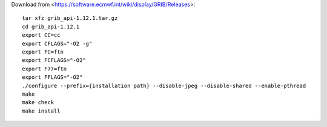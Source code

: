 

Download from <https://software.ecmwf.int/wiki/display/GRIB/Releases>::

  tar xfz grib_api-1.12.1.tar.gz
  cd grib_api-1.12.1
  export CC=cc
  export CFLAGS="-O2 -g"
  export FC=ftn
  export FCFLAGS="-O2"
  export F77=ftn
  export FFLAGS="-O2"
  ./configure --prefix={installation path} --disable-jpeg --disable-shared --enable-pthread
  make
  make check
  make install
